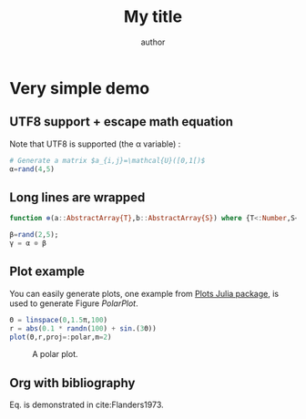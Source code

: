 # uses minted package instead of listings 
#+LATEX_HEADER: \usepackage{minted}    

# uses fonts to support Greek letters etc...
#+LATEX_HEADER: \usepackage{fontspec}
#+LATEX_HEADER: \setmonofont{DejaVu Sans Mono}[Scale=MatchLowercase]

# defines the \begin{comment} \end{comment} environment, used to avoid
# conflict between bibtex and biblatex
#+LATEX_HEADER: \usepackage{verbatim} 

# uses the biblatex package (and not the old bibtex) 
#+LATEX_HEADER: \usepackage[backend=biber, bibencoding=utf8 ]{biblatex}
# our bibliography file
#+LATEX_HEADER: \addbibresource{my-bib.bib}

#+BEGIN_EXPORT latex
\definecolor{bg}{rgb}{0.95,0.95,0.95}
\setminted[julia]{
  bgcolor=bg,
  breaklines=true,
  mathescape,
  fontsize=\footnotesize}
#+END_EXPORT
#+TITLE: My title
#+AUTHOR: author

* Very simple demo

#+BEGIN_SRC julia  :eval no-export :session *demo_session* :exports none
using Plots
#+END_SRC 

** UTF8 support + escape math equation
Note that UTF8 is supported (the \alpha variable) :

#+BEGIN_SRC julia :eval no-export :session *demo_session* :exports both :results silent :wrap "SRC julia :eval never"
# Generate a matrix $a_{i,j}=\mathcal{U}([0,1[)$
α=rand(4,5)
#+END_SRC

** Long lines are wrapped

#+BEGIN_SRC julia :eval no-export :session *demo_session* :exports both :results output :wrap "SRC julia :eval never"
function ⊗(a::AbstractArray{T},b::AbstractArray{S}) where {T<:Number,S<:Number} kron(a,b) end;

β=rand(2,5);
γ = α ⊗ β
#+END_SRC

** Plot example

You can easily generate plots, one example from [[http://docs.juliaplots.org/latest/examples/pyplot/][Plots Julia package]],
 is used to generate Figure [[PolarPlot]].

#+BEGIN_SRC julia  :eval no-export :session *demo_session* :exports code :results silent
Θ = linspace(0,1.5π,100)
r = abs(0.1 * randn(100) + sin.(3Θ))
plot(Θ,r,proj=:polar,m=2)
#+END_SRC

#+BEGIN_SRC julia  :eval no-export :session *demo_session* :results graphics :file example.png :exports results
savefig("example.png")
#+END_SRC

#+CAPTION: A polar plot.
#+ATTR_HTML: :width 900px
#+NAME: PolarPlot
#+RESULTS:
[[file:example.png]]

** Org with bibliography

\begin{align}
\label{eq:one_eq}
{\frac {d}{dt}}\iint _{\Sigma (t)}\mathbf {F} (\mathbf {r} ,t)\cdot d\mathbf {A} = & \iint _{\Sigma (t)}\left(\mathbf {F} _{t}(\mathbf {r},t)+\left[\nabla \cdot \mathbf {F} (\mathbf {r} ,t)\right]\mathbf {v}
\right)\cdot d\mathbf {A} - \\
& \oint _{\partial \Sigma (t)}\left[\mathbf{v} \times \mathbf {F} (\mathbf {r} ,t)\right]\cdot d\mathbf {s} \nonumber
\end{align}

Eq. \ref{eq:one_eq} is demonstrated in cite:Flanders1973.
#+BEGIN_EXPORT latex
\printbibliography
#+END_EXPORT

#+BEGIN_EXPORT latex
\begin{comment}
#+END_EXPORT
#+BIBLIOGRAPHY: my-bib plain
#+BEGIN_EXPORT latex
\end{comment}
#+END_EXPORT
